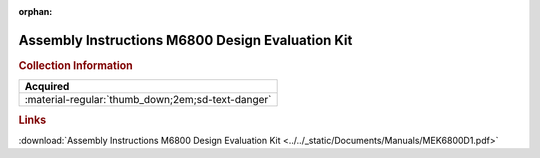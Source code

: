 :orphan:

.. _MEK6800D1:

Assembly Instructions M6800 Design Evaluation Kit
=================================================

.. image:: ../../images/Manuals/MEK6800D1.png
   :width: 400
   :align: center

.. rubric:: Collection Information

.. csv-table:: 
   :header: "Acquired"
   :widths: auto

   :material-regular:`thumb_down;2em;sd-text-danger`

.. rubric:: Links

:download:`Assembly Instructions M6800 Design Evaluation Kit <../../_static/Documents/Manuals/MEK6800D1.pdf>`